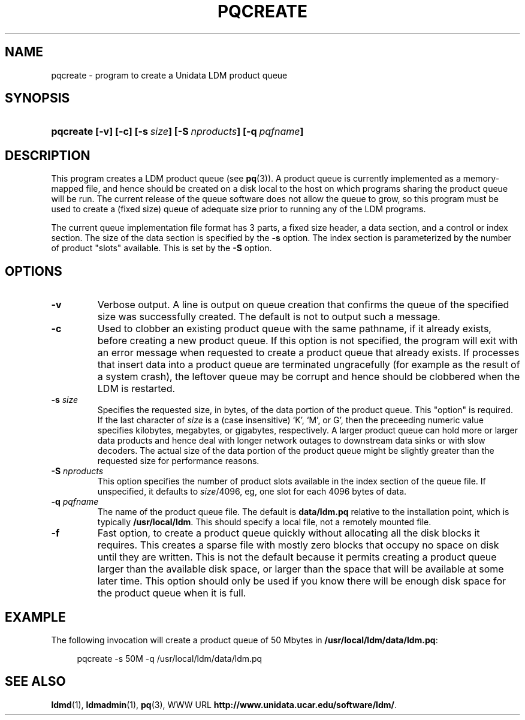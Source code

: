." $Id: pqcreate.1,v 1.5.20.5.2.2 2009/06/18 16:15:20 steve Exp $
.TH PQCREATE 1 "$Date: 2009/06/18 16:15:20 $"
.SH NAME
pqcreate - program to create a Unidata LDM product queue
.SH SYNOPSIS
.HP
.ft B
pqcreate
.nh
\%[-v]
\%[-c]
\%[-s\ \fIsize\fP]
\%[-S\ \fInproducts\fP]
\%[-q\ \fIpqfname\fP]
.hy
.ft
.SH DESCRIPTION
.LP
This program creates a LDM product queue (see \fBpq\fP(3)).  A
product queue is currently implemented as a memory-mapped file, and hence
should be created on a disk local to the host on which programs sharing the
product queue will be run.  The current release of the queue software
does not allow the queue to grow, so this program must be used to create
a (fixed size) queue of adequate size prior to running any of the LDM programs.
.LP
The current queue implementation file format has 3 parts, a fixed size
header, a data section, and a control or index section. The size of the
data section is specified by the \fB-s\fP option. The index section is
parameterized by the number of product "slots" available. This is set by
the \fB-S\fP option.
.SH OPTIONS
.TP
.B -v
Verbose output.  A line is output on queue creation that confirms the queue
of the specified size was successfully created.  The default is not to
output such a message.
.TP
.BI "-c "
Used to clobber an existing product queue with the same pathname, if it
already exists, before creating a new product queue.  If this option is not
specified, the program will exit with an error message when requested to
create a product queue that already exists.  If processes that insert data
into a product queue are terminated ungracefully (for example as the result
of a system crash), the leftover queue may be corrupt and hence should be
clobbered when the LDM is restarted.
.TP
.BI \-s " size"
Specifies the requested size, in bytes, of the data portion of the product 
queue.
This "option" is required.
If the last character of \fIsize\fP is a (case insensitive) `K', `M', or G',
then the preceeding numeric value specifies
kilobytes, megabytes, or gigabytes, respectively.
A larger product queue can hold more or
larger data products and hence deal with longer network outages to
downstream data sinks or with slow decoders.
The actual size of the 
data portion of the product queue might be slightly greater than the requested
size for performance reasons.
.TP
.BI \-S " nproducts"
This option specifies the number of product slots available in the index
section of the queue file. If unspecified, it defaults to \fIsize\fP/4096,
eg, one slot for each 4096 bytes of data.
.TP
.BI \-q " pqfname"
The name of the product queue file.  The default is \fBdata/ldm.pq\fP
relative to the installation point, which is typically \fB/usr/local/ldm\fP.
This should specify a local file, not a remotely mounted file.
.TP
.BI "-f "
Fast option, to create a product queue quickly without allocating all
the disk blocks it requires.  This creates a sparse file with mostly
zero blocks that occupy no space on disk until they are written.  This
is not the default because it permits creating a product queue larger
than the available disk space, or larger than the space that will be
available at some later time.
This option should only be used if you know there will be enough disk space
for the product queue when it is full.

.SH EXAMPLE

The following invocation will create a product queue of 50 Mbytes in
\fB/usr/local/ldm/data/ldm.pq\fP:

.RS +4
  pqcreate -s 50M -q /usr/local/ldm/data/ldm.pq
.RE
.SH "SEE ALSO"
.LP
.BR ldmd (1),
.BR ldmadmin (1),
.BR pq (3),
WWW URL \fBhttp://www.unidata.ucar.edu/software/ldm/\fP.
